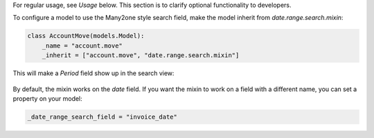 For regular usage, see `Usage` below. This section is to clarify optional
functionality to developers.

To configure a model to use the Many2one style search field, make the model
inherit from `date.range.search.mixin`:

.. code-block::

    class AccountMove(models.Model):
        _name = "account.move"
        _inherit = ["account.move", "date.range.search.mixin"]

This will make a `Period` field show up in the search view:

  .. figure:: https://raw.githubusercontent.com/OCA/server-tools/12.0/date_range/static/description/date_range_many2one_search_field.png
     :scale: 80 %
     :alt: Date range Many2one search field

By default, the mixin works on the `date` field. If you want the mixin to work
on a field with a different name, you can set a property on your model:

.. code-block::

   _date_range_search_field = "invoice_date"
